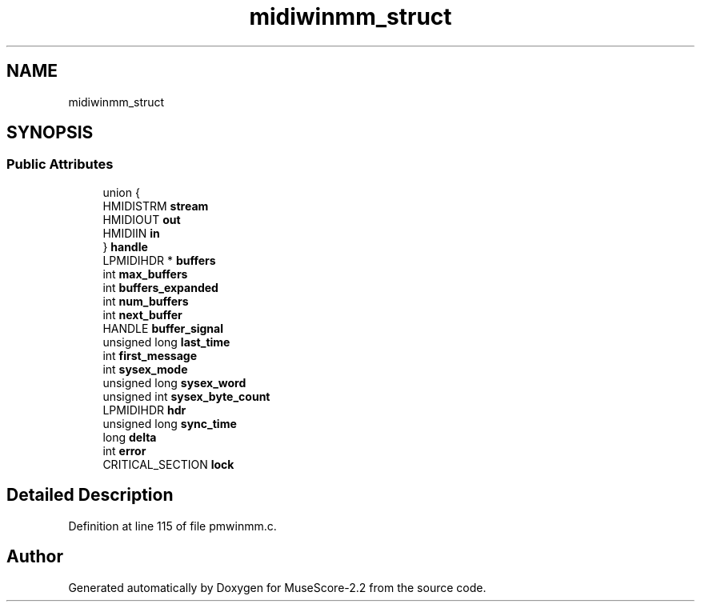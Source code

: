.TH "midiwinmm_struct" 3 "Mon Jun 5 2017" "MuseScore-2.2" \" -*- nroff -*-
.ad l
.nh
.SH NAME
midiwinmm_struct
.SH SYNOPSIS
.br
.PP
.SS "Public Attributes"

.in +1c
.ti -1c
.RI "union {"
.br
.ti -1c
.RI "   HMIDISTRM \fBstream\fP"
.br
.ti -1c
.RI "   HMIDIOUT \fBout\fP"
.br
.ti -1c
.RI "   HMIDIIN \fBin\fP"
.br
.ti -1c
.RI "} \fBhandle\fP"
.br
.ti -1c
.RI "LPMIDIHDR * \fBbuffers\fP"
.br
.ti -1c
.RI "int \fBmax_buffers\fP"
.br
.ti -1c
.RI "int \fBbuffers_expanded\fP"
.br
.ti -1c
.RI "int \fBnum_buffers\fP"
.br
.ti -1c
.RI "int \fBnext_buffer\fP"
.br
.ti -1c
.RI "HANDLE \fBbuffer_signal\fP"
.br
.ti -1c
.RI "unsigned long \fBlast_time\fP"
.br
.ti -1c
.RI "int \fBfirst_message\fP"
.br
.ti -1c
.RI "int \fBsysex_mode\fP"
.br
.ti -1c
.RI "unsigned long \fBsysex_word\fP"
.br
.ti -1c
.RI "unsigned int \fBsysex_byte_count\fP"
.br
.ti -1c
.RI "LPMIDIHDR \fBhdr\fP"
.br
.ti -1c
.RI "unsigned long \fBsync_time\fP"
.br
.ti -1c
.RI "long \fBdelta\fP"
.br
.ti -1c
.RI "int \fBerror\fP"
.br
.ti -1c
.RI "CRITICAL_SECTION \fBlock\fP"
.br
.in -1c
.SH "Detailed Description"
.PP 
Definition at line 115 of file pmwinmm\&.c\&.

.SH "Author"
.PP 
Generated automatically by Doxygen for MuseScore-2\&.2 from the source code\&.
